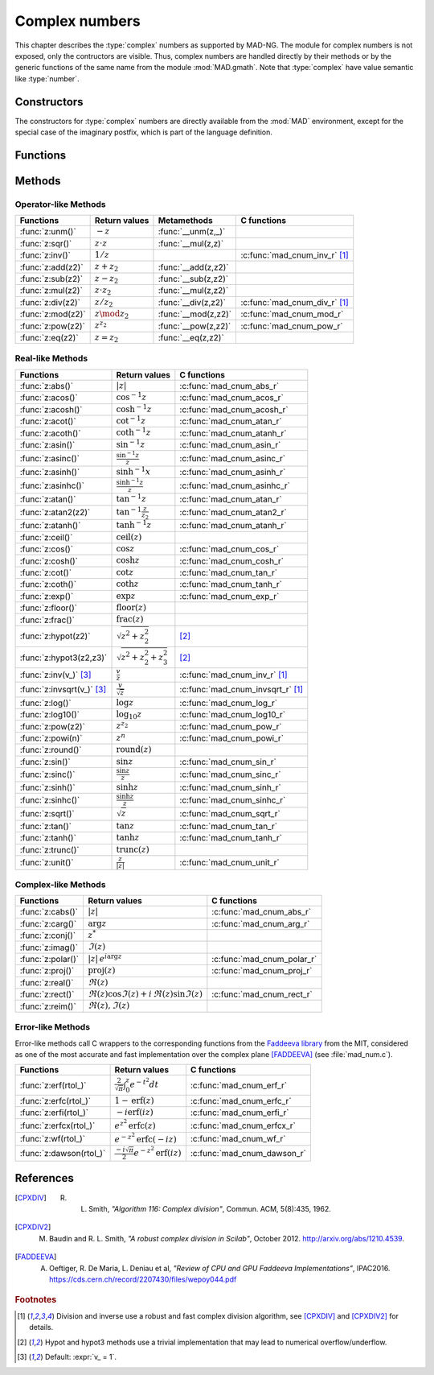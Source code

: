 .. index::
   Complex numbers

***************
Complex numbers
***************

This chapter describes the :type:`complex` numbers as supported by MAD-NG. The module for complex numbers is not exposed, only the contructors are visible. Thus, complex numbers are handled directly by their methods or by the generic functions of the same name from the module :mod:`MAD.gmath`. Note that :type:`complex` have value semantic like :type:`number`. 

Constructors
============

The constructors for :type:`complex` numbers are directly available from the :mod:`MAD` environment, except for the special case of the imaginary postfix, which is part of the language definition.

.. constant:: i

   The imaginary postfix that qualifies literal numbers as imaginary numbers, i.e. :const:`1i` is the imaginary unit, and :const:`1+2i` is the :type:`complex` number :math:`1+2i`.

.. function:: complex(re, im_)

   Return the :type:`complex` number equivalent to :code:`re + im * 1i`. Default: :expr:`im_ = 0`.

.. function:: tocomplex(str)

   Return the :type:`complex` number decoded from the string :var:`str` containing the literal complex number :const:`"a+bi"` (with no spaces) where :var:`a` and :var:`b` are literal numbers, i.e. the strings :const:`"1"`, :const:`"2i"` and :const:`"1+2i"` will give respectively the :type:`complex` numbers :math:`1+0i`, :math:`0+2i` and :math:`1+2i`.

Functions
=========

.. function:: is_complex(a)

   Return :const:`true` if :var:`a` is a :type:`complex` number, :const:`false` otherwise. This function is only available from the module :mod:`MAD.typeid`.

.. function:: is_scalar(a)

   Return :const:`true` if :var:`a` is a :type:`number` or a :type:`complex` number, :const:`false` otherwise. This function is only available from the module :mod:`MAD.typeid`.

Methods
=======

Operator-like Methods
---------------------

=================  ===================   ===================  =============================
Functions          Return values         Metamethods          C functions                         
=================  ===================   ===================  =============================
:func:`z:unm()`    :math:`-z`            :func:`__unm(z,_)`                                
:func:`z:sqr()`    :math:`z \cdot z`     :func:`__mul(z,z)`                                
:func:`z:inv()`    :math:`1 / z`                              :c:func:`mad_cnum_inv_r` [#f1]_                            
:func:`z:add(z2)`  :math:`z + z_2`       :func:`__add(z,z2)`                               
:func:`z:sub(z2)`  :math:`z - z_2`       :func:`__sub(z,z2)`                               
:func:`z:mul(z2)`  :math:`z \cdot z_2`   :func:`__mul(z,z2)`                               
:func:`z:div(z2)`  :math:`z / z_2`       :func:`__div(z,z2)`  :c:func:`mad_cnum_div_r` [#f1]_                             
:func:`z:mod(z2)`  :math:`z \mod z_2`    :func:`__mod(z,z2)`  :c:func:`mad_cnum_mod_r`               
:func:`z:pow(z2)`  :math:`z ^ {z_2}`     :func:`__pow(z,z2)`  :c:func:`mad_cnum_pow_r`                               
:func:`z:eq(z2)`   :math:`z = z_2`       :func:`__eq(z,z2)`                                
=================  ===================   ===================  =============================

Real-like Methods
-----------------

=============================  ===============================  ============================
Functions                      Return values                    C functions
=============================  ===============================  ============================
:func:`z:abs()`                :math:`|z|`                      :c:func:`mad_cnum_abs_r`
:func:`z:acos()`               :math:`\cos^{-1} z`              :c:func:`mad_cnum_acos_r`
:func:`z:acosh()`              :math:`\cosh^{-1} z`             :c:func:`mad_cnum_acosh_r`
:func:`z:acot()`               :math:`\cot^{-1} z`              :c:func:`mad_cnum_atan_r`
:func:`z:acoth()`              :math:`\coth^{-1} z`             :c:func:`mad_cnum_atanh_r`
:func:`z:asin()`               :math:`\sin^{-1} z`              :c:func:`mad_cnum_asin_r`        
:func:`z:asinc()`              :math:`\frac{\sin^{-1} z}{z}`    :c:func:`mad_cnum_asinc_r`
:func:`z:asinh()`              :math:`\sinh^{-1} x`             :c:func:`mad_cnum_asinh_r`
:func:`z:asinhc()`             :math:`\frac{\sinh^{-1} z}{z}`   :c:func:`mad_cnum_asinhc_r`
:func:`z:atan()`               :math:`\tan^{-1} z`              :c:func:`mad_cnum_atan_r`        
:func:`z:atan2(z2)`            :math:`\tan^{-1} \frac{z}{z_2}`  :c:func:`mad_cnum_atan2_r`
:func:`z:atanh()`              :math:`\tanh^{-1} z`             :c:func:`mad_cnum_atanh_r`
:func:`z:ceil()`               :math:`\operatorname{ceil}(z)`   
:func:`z:cos()`                :math:`\cos z`                   :c:func:`mad_cnum_cos_r`   
:func:`z:cosh()`               :math:`\cosh z`                  :c:func:`mad_cnum_cosh_r`
:func:`z:cot()`                :math:`\cot z`                   :c:func:`mad_cnum_tan_r`
:func:`z:coth()`               :math:`\coth z`                  :c:func:`mad_cnum_tanh_r`
:func:`z:exp()`                :math:`\exp z`                   :c:func:`mad_cnum_exp_r`
:func:`z:floor()`              :math:`\operatorname{floor}(z)`     
:func:`z:frac()`               :math:`\operatorname{frac}(z)`                
:func:`z:hypot(z2)`            :math:`\sqrt{z^2+z_2^2}`         [#f2]_         
:func:`z:hypot3(z2,z3)`        :math:`\sqrt{z^2+z_2^2+z_3^2}`   [#f2]_  
:func:`z:inv(v_)` [#f3]_       :math:`\frac{v}{z}`              :c:func:`mad_cnum_inv_r` [#f1]_             
:func:`z:invsqrt(v_)` [#f3]_   :math:`\frac{v}{\sqrt z}`        :c:func:`mad_cnum_invsqrt_r` [#f1]_              
:func:`z:log()`                :math:`\log z`                   :c:func:`mad_cnum_log_r`
:func:`z:log10()`              :math:`\log_{10} z`              :c:func:`mad_cnum_log10_r`
:func:`z:pow(z2)`              :math:`z^{z_2}`                  :c:func:`mad_cnum_pow_r`  
:func:`z:powi(n)`              :math:`z^n`                      :c:func:`mad_cnum_powi_r`
:func:`z:round()`              :math:`\operatorname{round}(z)`  
:func:`z:sin()`                :math:`\sin z`                   :c:func:`mad_cnum_sin_r`   
:func:`z:sinc()`               :math:`\frac{\sin z}{z}`         :c:func:`mad_cnum_sinc_r`
:func:`z:sinh()`               :math:`\sinh z`                  :c:func:`mad_cnum_sinh_r`    
:func:`z:sinhc()`              :math:`\frac{\sinh z}{z}`        :c:func:`mad_cnum_sinhc_r`
:func:`z:sqrt()`               :math:`\sqrt{z}`                 :c:func:`mad_cnum_sqrt_r`     
:func:`z:tan()`                :math:`\tan z`                   :c:func:`mad_cnum_tan_r`
:func:`z:tanh()`               :math:`\tanh z`                  :c:func:`mad_cnum_tanh_r`
:func:`z:trunc()`              :math:`\operatorname{trunc}(z)`                      
:func:`z:unit()`               :math:`\frac{z}{|z|}`            :c:func:`mad_cnum_unit_r`
=============================  ===============================  ============================

Complex-like Methods
--------------------

=================  ==============================================  ==========================
Functions          Return values                                   C functions
=================  ==============================================  ==========================
:func:`z:cabs()`   :math:`|z|`                                     :c:func:`mad_cnum_abs_r`
:func:`z:carg()`   :math:`\arg z`                                  :c:func:`mad_cnum_arg_r`   
:func:`z:conj()`   :math:`z^*`                                     
:func:`z:imag()`   :math:`\Im(z)`                                     
:func:`z:polar()`  :math:`|z|\,e^{i \arg z}`                       :c:func:`mad_cnum_polar_r`              
:func:`z:proj()`   :math:`\operatorname{proj}(z)`                  :c:func:`mad_cnum_proj_r`                   
:func:`z:real()`   :math:`\Re(z)`                                     
:func:`z:rect()`   :math:`\Re(z)\cos \Im(z)+i\,\Re(z)\sin \Im(z)`  :c:func:`mad_cnum_rect_r`                                   
:func:`z:reim()`   :math:`\Re(z), \Im(z)`                                     
=================  ==============================================  ==========================

Error-like Methods
------------------

Error-like methods call C wrappers to the corresponding functions from the `Faddeeva library <http://ab-initio.mit.edu/wiki/index.php/Faddeeva_Package>`_ from the MIT, considered as one of the most accurate and fast implementation over the complex plane [FADDEEVA]_ (see :file:`mad_num.c`).

=======================  ==========================================================  ======================
Functions                Return values                                               C functions  
=======================  ==========================================================  ======================
:func:`z:erf(rtol_)`     :math:`\frac{2}{\sqrt\pi}\int_0^z e^{-t^2} dt`              :c:func:`mad_cnum_erf_r`      
:func:`z:erfc(rtol_)`    :math:`1-\operatorname{erf}(z)`                             :c:func:`mad_cnum_erfc_r`     
:func:`z:erfi(rtol_)`    :math:`-i\operatorname{erf}(i z)`                           :c:func:`mad_cnum_erfi_r`     
:func:`z:erfcx(rtol_)`   :math:`e^{z^2}\operatorname{erfc}(z)`                       :c:func:`mad_cnum_erfcx_r`    
:func:`z:wf(rtol_)`      :math:`e^{-z^2}\operatorname{erfc}(-i z)`                   :c:func:`mad_cnum_wf_r`       
:func:`z:dawson(rtol_)`  :math:`\frac{-i\sqrt\pi}{2}e^{-z^2}\operatorname{erf}(iz)`  :c:func:`mad_cnum_dawson_r`
=======================  ==========================================================  ======================

References
==========

.. [CPXDIV] R. L. Smith, *"Algorithm 116: Complex division"*, Commun. ACM, 5(8):435, 1962.

.. [CPXDIV2] M. Baudin and R. L. Smith, *"A robust complex division in Scilab"*, October 2012. http://arxiv.org/abs/1210.4539.

.. [FADDEEVA] A. Oeftiger, R. De Maria, L. Deniau et al, *"Review of CPU and GPU Faddeeva Implementations"*, IPAC2016. https://cds.cern.ch/record/2207430/files/wepoy044.pdf

.. ---------------------------------------

.. rubric:: Footnotes

.. [#f1] Division and inverse use a robust and fast complex division algorithm, see [CPXDIV]_ and [CPXDIV2]_ for details. 
.. [#f2] Hypot and hypot3 methods use a trivial implementation that may lead to numerical overflow/underflow.
.. [#f3] Default: :expr:`v_ = 1`. 

